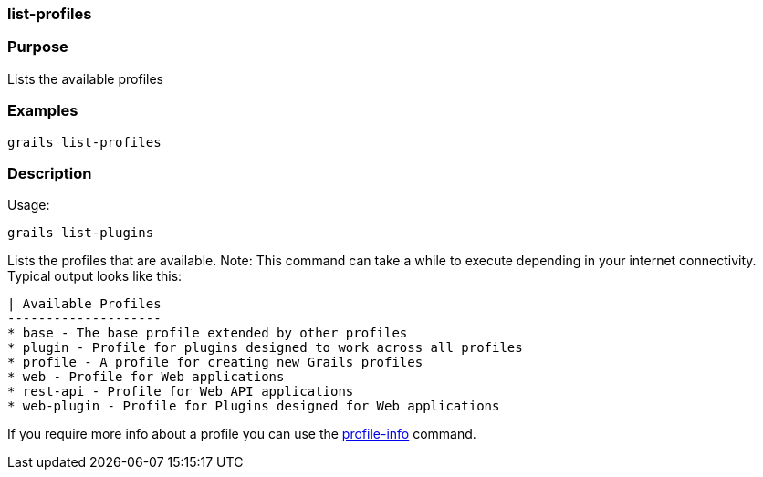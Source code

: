 
=== list-profiles



=== Purpose


Lists the available profiles


=== Examples


[source,java]
----
grails list-profiles
----


=== Description


Usage:
[source,java]
----
grails list-plugins
----

Lists the profiles that are available. Note: This command can take a while to execute depending in your internet connectivity. Typical output looks like this:

[source,groovy]
----
| Available Profiles
--------------------
* base - The base profile extended by other profiles
* plugin - Profile for plugins designed to work across all profiles
* profile - A profile for creating new Grails profiles
* web - Profile for Web applications
* rest-api - Profile for Web API applications
* web-plugin - Profile for Plugins designed for Web applications
----

If you require more info about a profile you can use the link:../ref/Command%20Line/profile-info.html[profile-info] command.
